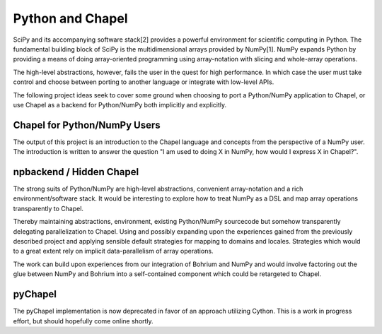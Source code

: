 =================
Python and Chapel
=================

SciPy and its accompanying software stack[2] provides a powerful environment for scientific computing in Python. The fundamental building block of SciPy is the multidimensional arrays provided by NumPy[1]. NumPy expands Python by providing a means of doing array-oriented programming using array-notation with slicing and whole-array operations.

The high-level abstractions, however, fails the user in the quest for high performance. In which case the user must take control and choose between porting to another language or integrate with low-level APIs.

The following project ideas seek to cover some ground when choosing to port a Python/NumPy application to Chapel, or use Chapel as a backend for Python/NumPy both implicitly and explicitly.

Chapel for Python/NumPy Users
=============================

The output of this project is an introduction to the Chapel language and concepts from the perspective of a NumPy user. The introduction is written to answer the question "I am used to doing X in NumPy, how would I express X in Chapel?".


npbackend / Hidden Chapel
=========================

The strong suits of Python/NumPy are high-level abstractions, convenient array-notation and a rich environment/software stack. It would be interesting to explore how to treat NumPy as a DSL and map  array operations transparently to Chapel.

Thereby maintaining abstractions, environment, existing Python/NumPy sourcecode but somehow transparently delegating parallelization to Chapel. Using and possibly expanding upon the experiences gained from the previously described project and applying sensible default strategies for mapping to domains and locales. Strategies which would to a great extent rely on implicit data-parallelism of array operations.

The work can build upon experiences from our integration of Bohrium and NumPy and would involve factoring out the glue between NumPy and Bohrium into a self-contained component which could be retargeted to Chapel.

pyChapel
========

The pyChapel implementation is now deprecated in favor of an approach utilizing
Cython.  This is a work in progress effort, but should hopefully come online
shortly.
